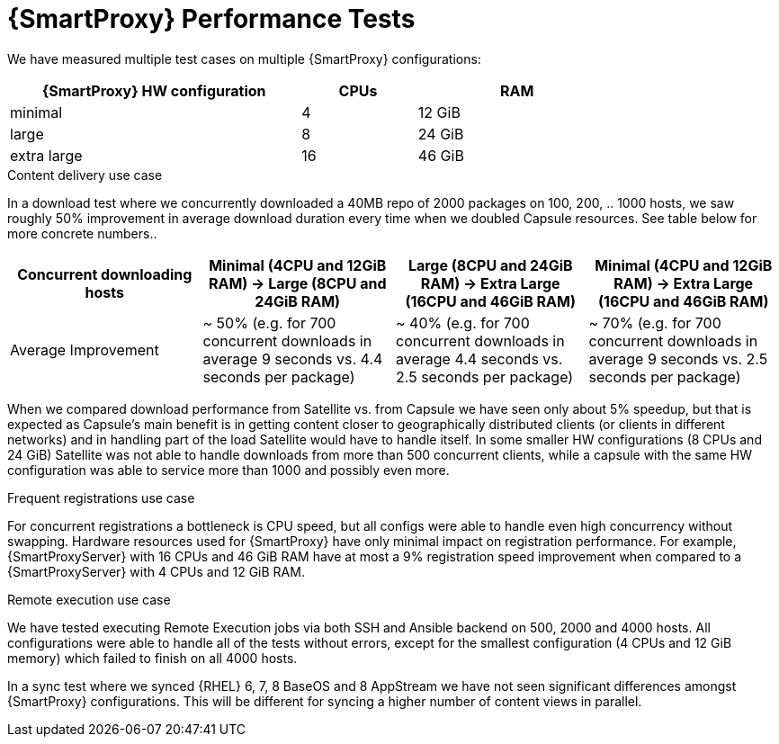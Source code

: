 [id="Smart_Proxy_Performance_Tests_{context}"]
= {SmartProxy} Performance Tests

We have measured multiple test cases on multiple {SmartProxy} configurations:

[width="79%",cols="48%,19%,33%",options="header",]
|===
|{SmartProxy} HW configuration |CPUs |RAM
|minimal |4 |12 GiB
|large |8 |24 GiB
|extra large |16 |46 GiB
|===

.Content delivery use case
In a download test where we concurrently downloaded a 40MB repo of 2000 packages on 100, 200, .. 1000 hosts, we saw roughly 50% improvement in average download duration every time when we doubled Capsule resources. See table below for more concrete numbers..

[width="100%",cols="25%,25%,25%,25%",options="header",]
|===
|Concurrent downloading hosts |Minimal (4CPU and 12GiB RAM) -> Large (8CPU and 24GiB RAM) |Large (8CPU and 24GiB RAM) -> Extra Large (16CPU and 46GiB RAM) |Minimal (4CPU and 12GiB RAM) -> Extra Large (16CPU and 46GiB RAM)
|Average Improvement |~ 50% (e.g. for 700 concurrent downloads in average 9 seconds vs. 4.4 seconds per package) |~ 40% (e.g. for 700 concurrent downloads in average 4.4 seconds vs. 2.5 seconds per package) |~ 70% (e.g. for 700 concurrent downloads in average 9 seconds vs. 2.5 seconds per package)
|===

When we compared download performance from Satellite vs. from Capsule we have seen only about 5% speedup, but that is expected as Capsule’s main benefit is in getting content closer to geographically distributed clients (or clients in different networks) and in handling part of the load Satellite would have to handle itself. In some smaller HW configurations (8 CPUs and 24 GiB) Satellite was not able to handle downloads from more than 500 concurrent clients, while a capsule with the same HW configuration was able to service more than 1000 and possibly even more.

.Frequent registrations use case
For concurrent registrations a bottleneck is CPU speed, but all configs were able to handle even high concurrency without swapping.
Hardware resources used for {SmartProxy} have only minimal impact on registration performance.
For example, {SmartProxyServer} with 16 CPUs and 46 GiB RAM have at most a 9% registration speed improvement when compared to a {SmartProxyServer} with 4 CPUs and 12 GiB RAM.

.Remote execution use case
We have tested executing Remote Execution jobs via both SSH and Ansible backend on 500, 2000 and 4000 hosts.
All configurations were able to handle all of the tests without errors, except for the smallest configuration (4 CPUs and 12 GiB memory) which failed to finish on all 4000 hosts.

In a sync test where we synced {RHEL} 6, 7, 8 BaseOS and 8 AppStream we have not seen significant differences amongst {SmartProxy} configurations.
This will be different for syncing a higher number of content views in parallel.
